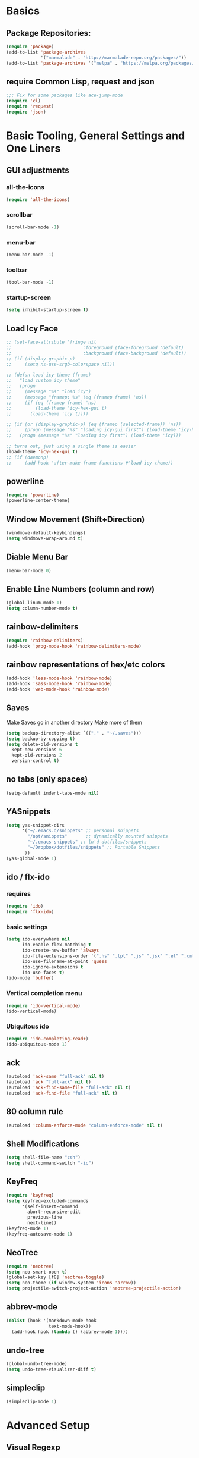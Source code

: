 * Basics
** Package Repositories:
  #+BEGIN_SRC emacs-lisp
    (require 'package)
    (add-to-list 'package-archives
                 '("marmalade" . "http://marmalade-repo.org/packages/"))
    (add-to-list 'package-archives '("melpa" . "https://melpa.org/packages/") t)
  #+END_SRC
** COMMENT Manually managed dependencies
  #+BEGIN_SRC emacs-lisp
    ;(add-to-list 'load-path "~/.emacs.d/manually/shm/elisp")
    ;(add-to-list 'load-path "~/.emacs.d/manually/js3-mode")
    (add-to-list 'load-path "~/.emacs.d/manually/column-enforce-mode")
    ;(add-to-list 'load-path "~/.emacs.d/manually/prettier-js")
    (package-initialize)
  #+END_SRC
** require Common Lisp, request and json
  #+BEGIN_SRC emacs-lisp
  ;;; Fix for some packages like ace-jump-mode
  (require 'cl)
  (require 'request)
  (require 'json)
  #+END_SRC
* Basic Tooling, General Settings and One Liners
** GUI adjustments
*** all-the-icons
#+BEGIN_SRC emacs-lisp
  (require 'all-the-icons)
#+END_SRC
*** scrollbar
#+BEGIN_SRC emacs-lisp
  (scroll-bar-mode -1)
#+END_SRC
*** menu-bar
#+BEGIN_SRC emacs-lisp
  (menu-bar-mode -1)
#+END_SRC
*** toolbar
#+BEGIN_SRC emacs-lisp
  (tool-bar-mode -1)
#+END_SRC
*** startup-screen
#+BEGIN_SRC emacs-lisp
  (setq inhibit-startup-screen t)
#+END_SRC
** Load Icy Face
#+BEGIN_SRC emacs-lisp
  ;; (set-face-attribute 'fringe nil
  ;;                           :foreground (face-foreground 'default)
  ;;                           :background (face-background 'default))
  ;; (if (display-graphic-p)
  ;;     (setq ns-use-srgb-colorspace nil))

  ;; (defun load-icy-theme (frame)
  ;;   "load custom icy theme"
  ;;   (progn
  ;;     (message "%s" "load icy")
  ;;     (message "framep; %s" (eq (framep frame) 'ns))
  ;;     (if (eq (framep frame) 'ns)
  ;;         (load-theme 'icy-hex-gui t)
  ;;       (load-theme 'icy t))))

  ;; (if (or (display-graphic-p) (eq (framep (selected-frame)) 'ns))
  ;;     (progn (message "%s" "loading icy-gui first") (load-theme 'icy-hex-gui t))
  ;;   (progn (message "%s" "loading icy first") (load-theme 'icy)))

  ;; turns out, just using a single theme is easier
  (load-theme 'icy-hex-gui t)
  ;; (if (daemonp)
  ;;     (add-hook 'after-make-frame-functions #'load-icy-theme))
#+END_SRC
** powerline
   #+BEGIN_SRC emacs-lisp
     (require 'powerline)
     (powerline-center-theme)
   #+END_SRC
** Window Movement (Shift+Direction)
  #+BEGIN_SRC emacs-lisp
  (windmove-default-keybindings)
  (setq windmove-wrap-around t)
  #+END_SRC
** Diable Menu Bar
  #+BEGIN_SRC emacs-lisp
  (menu-bar-mode 0)
  #+END_SRC
** Enable Line Numbers (column and row)
  #+BEGIN_SRC emacs-lisp
  (global-linum-mode 1)
  (setq column-number-mode t)
  #+END_SRC  
** rainbow-delimiters
  #+BEGIN_SRC emacs-lisp
    (require 'rainbow-delimiters)
    (add-hook 'prog-mode-hook 'rainbow-delimiters-mode)
  #+END_SRC
** rainbow representations of hex/etc colors
  #+BEGIN_SRC emacs-lisp
  (add-hook 'less-mode-hook 'rainbow-mode)
  (add-hook 'sass-mode-hook 'rainbow-mode)
  (add-hook 'web-mode-hook 'rainbow-mode)
  #+END_SRC
** Saves
   Make Saves go in another directory
   Make more of them
  #+BEGIN_SRC emacs-lisp
  (setq backup-directory-alist `(("." . "~/.saves")))
  (setq backup-by-copying t)
  (setq delete-old-versions t
    kept-new-versions 6
    kept-old-versions 2
    version-control t)
  #+END_SRC
** no tabs (only spaces)
  #+BEGIN_SRC emacs-lisp
  (setq-default indent-tabs-mode nil)
  #+END_SRC
** YASnippets
  #+BEGIN_SRC emacs-lisp
    (setq yas-snippet-dirs
          '("~/.emacs.d/snippets" ;; personal snippets
            "/opt/snippets"       ;; dynamically mounted snippets
            "~/.emacs-snippets" ;; ln'd dotfiles/snippets
            "~/Dropbox/dotfiles/snippets" ;; Portable Snippets
           ))
    (yas-global-mode 1)
  #+END_SRC
** ido / flx-ido
*** requires
  #+BEGIN_SRC emacs-lisp
  (require 'ido)
  (require 'flx-ido)
  #+END_SRC
*** basic settings
  #+BEGIN_SRC emacs-lisp
  (setq ido-everywhere nil
        ido-enable-flex-matching t
        ido-create-new-buffer 'always
        ido-file-extensions-order '(".hs" ".tpl" ".js" ".jsx" ".el" ".xml")
        ido-use-filename-at-point 'guess
        ido-ignore-extensions t
        ido-use-faces t)
  (ido-mode 'buffer)
  #+END_SRC
*** Vertical completion menu
  #+BEGIN_SRC emacs-lisp
  (require 'ido-vertical-mode)
  (ido-vertical-mode)
  #+END_SRC
*** Ubiquitous ido
  #+BEGIN_SRC emacs-lisp
  (require 'ido-completing-read+)
  (ido-ubiquitous-mode 1)
  #+END_SRC
** ack
  #+BEGIN_SRC emacs-lisp
    (autoload 'ack-same "full-ack" nil t)
    (autoload 'ack "full-ack" nil t)
    (autoload 'ack-find-same-file "full-ack" nil t)
    (autoload 'ack-find-file "full-ack" nil t)
  #+END_SRC
** 80 column rule
  #+BEGIN_SRC emacs-lisp
  (autoload 'column-enforce-mode "column-enforce-mode" nil t)
  #+END_SRC
** Shell Modifications
  #+BEGIN_SRC emacs-lisp
  (setq shell-file-name "zsh")
  (setq shell-command-switch "-ic")
  #+END_SRC
** KeyFreq
   #+BEGIN_SRC emacs-lisp
     (require 'keyfreq)
     (setq keyfreq-excluded-commands
           '(self-insert-command
             abort-recursive-edit
             previous-line
             next-line))
     (keyfreq-mode 1)
     (keyfreq-autosave-mode 1)
   #+END_SRC
** NeoTree
   #+BEGIN_SRC emacs-lisp
     (require 'neotree)
     (setq neo-smart-open t)
     (global-set-key [f8] 'neotree-toggle)
     (setq neo-theme (if window-system 'icons 'arrow))
     (setq projectile-switch-project-action 'neotree-projectile-action)
   #+END_SRC
** abbrev-mode
   #+BEGIN_SRC emacs-lisp
     (dolist (hook '(markdown-mode-hook
                     text-mode-hook))
       (add-hook hook (lambda () (abbrev-mode 1))))  
   #+END_SRC
** undo-tree
   #+BEGIN_SRC emacs-lisp
     (global-undo-tree-mode)
     (setq undo-tree-visualizer-diff t)
   #+END_SRC
** simpleclip
   #+BEGIN_SRC emacs-lisp
     (simpleclip-mode 1)
   #+END_SRC
* Advanced Setup
** Visual Regexp
#+BEGIN_SRC emacs-lisp
  (define-key global-map (kbd "C-c r") 'vr/replace)
  (define-key global-map (kbd "C-c q") 'vr/query-replace)

  ;; if you use multiple-cursors, this is for you:
  ;(define-key global-map (kbd "C-c m") 'vr/mc-mark)

  ;; to use visual-regexp-steroids's isearch instead of the built-in regexp isearch, also include the following lines:
  (define-key esc-map (kbd "C-r") 'vr/isearch-backward) ;; C-M-r
  (define-key esc-map (kbd "C-s") 'vr/isearch-forward) ;; C-M-s
#+END_SRC
* Keybindings
*** (C-z) Don't suspend on C-z. I do this too often.
  #+BEGIN_SRC emacs-lisp
  (global-unset-key (kbd "C-z"))
  #+END_SRC
*** Avy (previously Ace-Jump-Mode)
  #+BEGIN_SRC emacs-lisp
    (avy-setup-default)
    (global-set-key (kbd "C-c SPC") 'avy-goto-char)
    (global-set-key (kbd "M-g g") 'avy-goto-line)
    (global-set-key (kbd "M-g e") 'avy-goto-word-0)
    (global-set-key (kbd "M-g w") 'avy-goto-word-1)
  #+END_SRC
*** ace-window
    #+BEGIN_SRC emacs-lisp
      (global-set-key (kbd "C-x o") 'ace-window)
    #+END_SRC
*** (M-x) smex
  #+BEGIN_SRC emacs-lisp
  (autoload 'smex "smex"
    "Smex is a M-x enhancement for Emacs, it provides a convenient interface to your recently and most frequently used commands.")
  (global-set-key (kbd "M-x") 'smex)
  #+END_SRC
* Org-mode
  #+BEGIN_SRC emacs-lisp
    (require 'org)
  #+END_SRC
** org-capture-alfred
#+BEGIN_SRC emacs-lisp
  (defun make-orgcapture-frame ()
    "Create a new frame and run org-capture."
    (interactive)
    (make-frame '((name . "remember") (width . 80) (height . 16)
                  (top . 400) (left . 300)
                  (font . "-apple-Monaco-medium-normal-normal-*-13-*-*-*-m-0-iso10646-1")
                  ))
    (select-frame-by-name "remember")
    (org-capture))
#+END_SRC
** setq
   #+BEGIN_SRC emacs-lisp
     (set 'my-orgdir "~/Dropbox/__notes/_org")
     (setq org-src-fontify-natively t)
     (setq org-agenda-files (list (concat my-orgdir "/personal.org")))
     (setq org-default-notes-file (concat my-orgdir "/notes.org"))
     (define-key global-map "\C-cc" 'org-capture)
     (setq org-capture-templates
           '(("t" "Todo" entry (file+headline (concat my-orgdir "/todo.org") "Tasks")
              "* TODO %?\n  %i\n  %a")
             ("j" "Journal" entry (file+datetree (concat my-orgdir "/journal.org"))
              "* %?\nEntered on %U\n  %i\n  %a")))
   #+END_SRC
** Langs
  #+BEGIN_SRC emacs-lisp
    (org-babel-do-load-languages
     'org-babel-load-languages
     '((dot . t)
       (emacs-lisp . t)
       (awk . t)
       (haskell . t)
       (css . t)
       (js . t)))
  #+END_SRC
** theme
  #+BEGIN_SRC emacs-lisp
    (require 'org-bullets)
    (add-hook 'org-mode-hook (lambda () (org-bullets-mode 1)))
    (setq org-hide-leading-stars t)
    (setq org-ellipsis " \u25bc")
  #+END_SRC
* Flycheck
** boot it
  #+BEGIN_SRC emacs-lisp
    (require 'flycheck)
    (add-hook 'after-init-hook #'global-flycheck-mode)
    ;; turn on flychecking globally
    (add-hook 'after-init-hook #'global-flycheck-mode)

    ;; disable jshint since we prefer eslint checking
    (setq-default flycheck-disabled-checkers
                  (append flycheck-disabled-checkers
                          '(javascript-jshint)))

    ;; use eslint with web-mode for jsx files
    (setq flycheck-checkers '(javascript-eslint))
    (flycheck-add-mode 'javascript-eslint 'web-mode)

    ;; disable json-jsonlist checking for json files
    (setq-default flycheck-disabled-checkers
                  (append flycheck-disabled-checkers
                          '(json-jsonlist)))
  #+END_SRC
* Magit
  #+BEGIN_SRC emacs-lisp
    (global-set-key (kbd "C-x g") 'magit-status)
  #+END_SRC
* LANG
** Haskell
*** Intero
#+BEGIN_SRC emacs-lisp
  (add-hook 'haskell-mode-hook 'intero-mode)
#+END_SRC
*** haskell-mode
#+BEGIN_SRC emacs-lisp

#+END_SRC
*** Graveyard
**** structured-haskell-mode
     #+BEGIN_SRC emacs-lisp
       ;(require 'shm)
       ;(add-hook 'haskell-mode-hook 'structured-haskell-mode)
       ;(setq shm-program-name "structured-haskell-mode")
     #+END_SRC
**** Stylish-Haskell (on-save)
    #+BEGIN_SRC emacs-lisp
      ;(setq haskell-stylish-on-save t)
    #+END_SRC
**** ghc-mod
   #+BEGIN_SRC emacs-lisp
   ;(autoload 'ghc-init "ghc" nil t)
   #+END_SRC
**** Flycheck
#+BEGIN_SRC emacs-lisp
  ;; (defun haskell-mode-setup-hook ()
  ;;   (interactive)
  ;;   (progn
  ;;     ;; ...
  ;;     (flycheck-select-checker 'haskell-stack-ghc)))

  ;; (add-hook 'haskell-mode-hook 'haskell-mode-setup-hook)
#+END_SRC
**** Haskell Mode
***** ghc-init
     #+BEGIN_SRC emacs-lisp
       ;(add-hook 'haskell-mode-hook 'ghc-init)
     #+END_SRC
***** setq
#+BEGIN_SRC emacs-lisp
  ;; (setq
  ;;  ;; Use notify.el (if you have it installed) at the end of running
  ;;  ;; Cabal commands or generally things worth notifying.
  ;;  haskell-notify-p t
  ;;  ;; To enable tags generation on save.
  ;;  haskell-tags-on-save t
  ;;  ;; Remove annoying error popups
  ;;  haskell-interactive-popup-errors nil
  ;;  ;; Better import handling
  ;;  haskell-process-suggest-remove-import-lines t
  ;;  haskell-process-auto-import-loaded-modules t
  ;;  ;; Disable haskell-stylish-on-save, as it breaks flycheck highlighting.
  ;;  ;; NOTE: May not be true anymore - taksuyu 2015-10-06
  ;;  haskell-stylish-on-save nil)

  ;; ;; align rules for Haskell
  ;; (with-eval-after-load 'align
  ;;   (add-to-list 'align-rules-list
  ;;                '(haskell-types
  ;;                  (regexp . "\\(\\s-+\\)\\(::\\|∷\\)\\s-+")
  ;;                  (modes . '(haskell-mode literate-haskell-mode))))
  ;;   (add-to-list 'align-rules-list
  ;;                '(haskell-assignment
  ;;                  (regexp . "\\(\\s-+\\)=\\s-+")
  ;;                  (modes . '(haskell-mode literate-haskell-mode))))
  ;;   (add-to-list 'align-rules-list
  ;;                '(haskell-arrows
  ;;                  (regexp . "\\(\\s-+\\)\\(->\\|→\\)\\s-+")
  ;;                  (modes . '(haskell-mode literate-haskell-mode))))
  ;;   (add-to-list 'align-rules-list
  ;;                '(haskell-left-arrows
  ;;                  (regexp . "\\(\\s-+\\)\\(<-\\|←\\)\\s-+")
  ;;                  (modes . '(haskell-mode literate-haskell-mode)))))


#+END_SRC
***** Force haskell-mode on cabal-mode
#+BEGIN_SRC emacs-lisp
 ; (add-hook 'haskell-cabal-mode-hook (require 'haskell-mode))
#+END_SRC
***** Remove overlays from ghc-check.el because flycheck is enabled
#+BEGIN_SRC emacs-lisp
  ;(set-face-attribute 'ghc-face-error nil :underline nil)
  ;(set-face-attribute 'ghc-face-warn nil :underline nil)
#+END_SRC
***** Indentation
     #+BEGIN_SRC emacs-lisp
       ; haskell-mode indentation is incompatible with structured-haskell-mode
       ; (add-hook 'haskell-mode-hook 'turn-on-haskell-indentation)
     #+END_SRC
**** (C-c C-c) haskell-compile
     #+BEGIN_SRC emacs-lisp
       ;; (eval-after-load "haskell-mode"
       ;;     '(define-key haskell-mode-map (kbd "C-c C-c") 'haskell-compile))

       ;; (eval-after-load "haskell-cabal"
       ;;     '(define-key haskell-cabal-mode-map (kbd "C-c C-c") 'haskell-compile))
     #+END_SRC
**** haskell-interactive-mode
    #+BEGIN_SRC emacs-lisp
      ;; (add-hook 'haskell-mode-hook 'interactive-haskell-mode)
      ;; (define-key haskell-mode-map (kbd "C-c C-l") 'haskell-process-load-or-reload)
      ;; (define-key haskell-mode-map (kbd "C-`") 'haskell-interactive-bring)
      ;; (define-key haskell-mode-map (kbd "C-c C-t") 'haskell-process-do-type)
      ;; (define-key haskell-mode-map (kbd "C-c C-i") 'haskell-process-do-info)
      ;; (define-key haskell-mode-map (kbd "C-c C-c") 'haskell-process-cabal-build)
      ;; (define-key haskell-mode-map (kbd "C-c C-k") 'haskell-interactive-mode-clear)
      ;; (define-key haskell-mode-map (kbd "C-c c") 'haskell-process-cabal)
      ;; (define-key haskell-mode-map (kbd "SPC") 'haskell-mode-contextual-space)
      ; cabal-mode
      ;; (define-key haskell-cabal-mode-map (kbd "C-`") 'haskell-interactive-bring)
      ;; (define-key haskell-cabal-mode-map (kbd "C-c C-k") 'haskell-interactive-mode-clear)
      ;; (define-key haskell-cabal-mode-map (kbd "C-c C-c") 'haskell-process-cabal-build)
      ;; (define-key haskell-cabal-mode-map (kbd "C-c c") 'haskell-process-cabal)
    #+END_SRC
** JavaScript
*** web-mode
**** Force *jsx* mode for all .jsx? files
     This gives us JSX highlighting
      #+BEGIN_SRC emacs-lisp
        (setq web-mode-content-types-alist
              '(("jsx" . "\\.js[x]?\\'")))
      #+END_SRC
*** js2-mode
   #+BEGIN_SRC emacs-lisp
     ;; adjust indents for web-mode to 2 spaces
     (defun my-web-mode-hook ()
       "Hooks for Web mode. Adjust indents"
         ;;; http://web-mode.org/
       (setq web-mode-markup-indent-offset 2)
       (setq web-mode-css-indent-offset 2)
       (setq web-mode-code-indent-offset 2)
       (setq web-mode-attr-indent-offset 2)
       (add-hook 'local-write-file-hooks
                 (lambda ()
                   (delete-trailing-whitespace)
                                  nil)))
     (add-hook 'web-mode-hook  'my-web-mode-hook)
   #+END_SRC
*** js3-mode
#+BEGIN_SRC emacs-lisp
  '(js3-auto-indent-p t)
  '(js3-consistent-level-indent-inner-bracket t)
  '(js3-curly-indent-offset 2)
  '(js3-enter-indents-newline t)
  '(js3-expr-indent-offset 2)
  '(js3-indent-level 0)
  '(js3-indent-on-enter-key t)
  '(js3-lazy-commas t)
  '(js3-paren-indent-offset 2)
  '(js3-square-indent-offset 2)
#+END_SRC
*** prettier-js
#+BEGIN_SRC emacs-lisp
  (require 'prettier-js)
  (add-hook 'web-mode-hook 'prettier-js-mode)
  ;; (defun enable-minor-mode (my-pair)
  ;;   "Enable minor mode if filename match the regexp.  MY-PAIR is a cons cell (regexp . minor-mode)."
  ;;   (if (buffer-file-name)
  ;;       (if (string-match (car my-pair) buffer-file-name)
  ;;           (funcall (cdr my-pair)))))
  ;; (add-hook 'web-mode-hook #'(lambda ()
  ;;                             (enable-minor-mode
  ;;                              '("\\.jsx?\\'" . prettier-js-mode))))
#+END_SRC
** TypeScript
   #+BEGIN_SRC emacs-lisp
     (defun setup-tide-mode ()
       (interactive)
       (tide-setup)
       (flycheck-mode +1)
       (setq flycheck-check-syntax-automatically '(save mode-enabled))
       (eldoc-mode +1)
       (tide-hl-identifier-mode +1)
       ;; company is an optional dependency. You have to
       ;; install it separately via package-install
       ;; `M-x package-install [ret] company`
       (company-mode +1))

     ;; formats the buffer before saving
     (add-hook 'before-save-hook 'tide-format-before-save)

     (add-hook 'typescript-mode-hook #'setup-tide-mode)

     ;; format options
     (setq tide-format-options '(:indentSize 2 :tabSize 2 :placeOpenBraceOnNewLineForControlBlocks nil))

     (add-hook 'web-mode-hook
               (lambda ()
                 (when (string-equal "tsx" (file-name-extension buffer-file-name))
                   (setup-tide-mode))))
   #+END_SRC
** Lisp
*** Slime
#+BEGIN_SRC emacs-lisp
  (setq slime-contribs '(slime-fancy
                         slime-indentation
                         slime-sbcl-exts
                         slime-scratch)
        inferior-lisp-program "sbcl")
#+END_SRC
*** Paredit
  #+BEGIN_SRC emacs-lisp
    (autoload 'enable-paredit-mode "paredit" "Turn on pseudo-structural editing of Lisp code." t)
    (add-hook 'emacs-lisp-mode-hook       #'enable-paredit-mode)
    (add-hook 'eval-expression-minibuffer-setup-hook #'enable-paredit-mode)
    (add-hook 'ielm-mode-hook             #'enable-paredit-mode)
    (add-hook 'lisp-mode-hook             #'enable-paredit-mode)
    (add-hook 'lisp-interaction-mode-hook #'enable-paredit-mode)
    (add-hook 'scheme-mode-hook           #'enable-paredit-mode)
    (add-hook 'clojure-mode-hook 'paredit-mode)
  #+END_SRC
** SQL
#+BEGIN_SRC emacs-lisp
  (when (require 'sql-upcase nil :noerror)
     (add-hook 'sql-mode-hook 'sql-upcase-mode)
     (add-hook 'sql-interactive-mode-hook 'sql-upcase-mode))
#+END_SRC
* Custom Code
* File Associations
  #+BEGIN_SRC emacs-lisp
    (add-to-list 'auto-mode-alist '("Dockerfile" . shell-script-mode))
    (add-to-list 'auto-mode-alist '("\\.md$" . markdown-mode))
    (add-to-list 'auto-mode-alist '("\\.post$" . markdown-mode))
    (add-to-list 'auto-mode-alist '("emacs" . lisp-mode))
    (add-to-list 'auto-mode-alist '("zshrc" . shell-script-mode))
    (add-to-list 'auto-mode-alist '("\\.purs$" . purescript-mode))
    (add-to-list 'auto-mode-alist '("\\.org$" . org-mode))
    (add-to-list 'auto-mode-alist '("\\.scss$" . sass-mode))
    (add-to-list 'auto-mode-alist '("\\.rc$" . restclient-mode))
    (add-to-list 'auto-mode-alist '("\\.json$" . web-mode))
    (add-to-list 'auto-mode-alist '("\\.jsx?$" . web-mode))
    (add-to-list 'auto-mode-alist '("\\.php?$" . web-mode))
    (add-to-list 'auto-mode-alist '("\\.css?$" . web-mode))
    (add-to-list 'auto-mode-alist '("\\.tsx\\'" . web-mode))
    ; custom rc files for JS projects
    (add-to-list 'auto-mode-alist '("\\.faterc$" . web-mode))
    (add-to-list 'auto-mode-alist '("\\.leorc$" . web-mode))
  #+END_SRC
* Graveyard
  Stuff not in use or temporarily-permanently disabled
** General
  #+BEGIN_SRC emacs-lisp
  ;; ;;; find file at point
  ;; (require 'ffap)
  ;; ;; rebind C-x C-f and others to the ffap bindings (see variable ffap-bindings)
  ;; (ffap-bindings)
  #+END_SRC
** Projectile
  #+BEGIN_SRC emacs-lisp
    (require 'projectile)
    (projectile-global-mode)
    (setq projectile-enable-caching nil
          projectile-globally-ignored-directories '("target" "dist" ".vagrant" ".stack-work"))
    (global-set-key "\C-cf" 'projectile-find-file)
  #+END_SRC
** js3-mode
  #+BEGIN_SRC emacs-lisp
    ;; (autoload 'js3-mode "js3" nil t)
    ;; (add-to-list 'auto-mode-alist '("\\.js$" . js3-mode))
    ;; (custom-set-variables
    ;;   ;; Your init file should contain only one such instance.
    ;;   ;; If there is more than one, they won't work right.
    ;;  '(js3-indent-level 0)
    ;;  '(js3-auto-indent-p t)
    ;;  '(js3-indent-on-enter-key t) ; fix indenting before moving on
    ;;  '(js3-enter-indents-newline t) ; don't need to push tab before typing
    ;;  '(js3-consistent-level-indent-inner-bracket t)
    ;;  '(js3-lazy-commas t)
    ;;  '(js3-expr-indent-offset 2)
    ;;  '(js3-paren-indent-offset 2)
    ;;  '(js3-square-indent-offset 2)
    ;;  '(js3-curly-indent-offset 2))
  #+END_SRC
